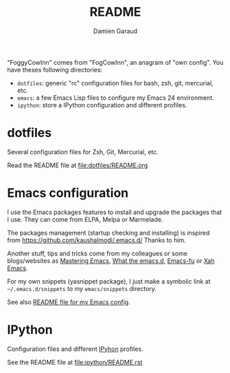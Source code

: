 #+TITLE: README
#+AUTHOR: Damien Garaud

"FoggyCowInn" comes from "FogCowInn", an anagram of "own config". You have
theses following directories:

- =dotfiles=: generic "rc" configuration files for bash, zsh, git, mercurial, etc.
- =emacs=: a few Emacs Lisp files to configure my Emacs 24 environment.
- =ipython=: store a IPython configuration and different profiles.

* dotfiles

  Several configuration files for Zsh, Git, Mercurial, etc.

  Read the README file at file:dotfiles/README.org

* Emacs configuration

  I use the Emacs packages features to install and upgrade the packages that I
  use. They can come from ELPA, Melpa or Marmelade.

  The packages management (startup checking and installing) is inspired from
  https://github.com/kaushalmodi/.emacs.d/ Thanks to him.

  Another stuff, tips and tricks come from my colleagues or some blogs/websites
  as [[http://www.masteringemacs.org/][Mastering Emacs]], [[http://whattheemacsd.com/][What the emacs.d]], [[http://emacs-fu.blogspot.fr/][Emacs-fu]] or [[http://ergoemacs.org/emacs/][Xah Emacs]].

  For my own snippets (yasnippet package), I just make a symbolic link at
  =~/.emacs.d/snippets= to my =emacs/snippets= directory.

  See also [[https://github.com/garaud/foggycowinn/blob/master/emacs/README.org][README file for my Emacs config]].

* IPython

  Configuration files and different [[http://ipython.org/index.html][IPyhon]] profiles.

  See the README file at file:ipython/README.rst
